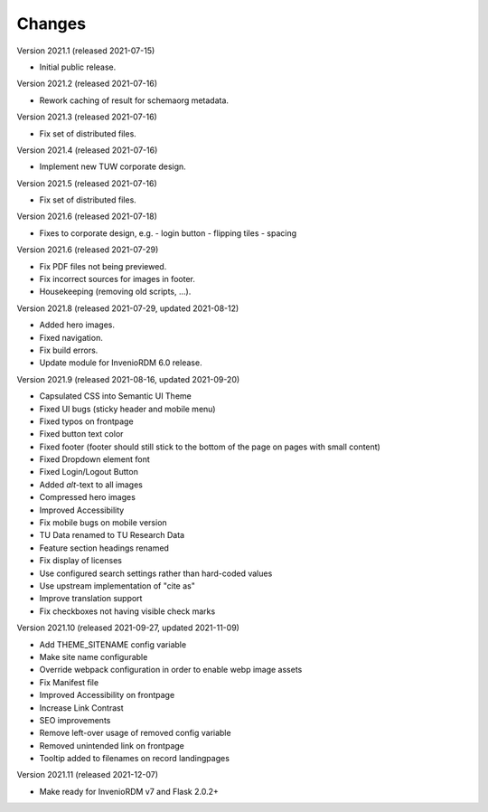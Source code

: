 ..
    Copyright (C) 2020 TU Wien.

    Invenio-Theme-TUW is free software; you can redistribute it and/or
    modify it under the terms of the MIT License; see LICENSE file for more
    details.

Changes
=======

Version 2021.1 (released 2021-07-15)

- Initial public release.


Version 2021.2 (released 2021-07-16)

- Rework caching of result for schemaorg metadata.


Version 2021.3 (released 2021-07-16)

- Fix set of distributed files.


Version 2021.4 (released 2021-07-16)

- Implement new TUW corporate design.


Version 2021.5 (released 2021-07-16)

- Fix set of distributed files.


Version 2021.6 (released 2021-07-18)

- Fixes to corporate design, e.g.
  - login button
  - flipping tiles
  - spacing


Version 2021.6 (released 2021-07-29)

- Fix PDF files not being previewed.
- Fix incorrect sources for images in footer.
- Housekeeping (removing old scripts, ...).


Version 2021.8 (released 2021-07-29, updated 2021-08-12)

- Added hero images.
- Fixed navigation.
- Fix build errors.
- Update module for InvenioRDM 6.0 release.


Version 2021.9 (released 2021-08-16, updated 2021-09-20)

- Capsulated CSS into Semantic UI Theme
- Fixed UI bugs (sticky header and mobile menu)
- Fixed typos on frontpage
- Fixed button text color
- Fixed footer (footer should still stick to the bottom of the page on pages with small content)
- Fixed Dropdown element font
- Fixed Login/Logout Button
- Added `alt`-text to all images
- Compressed hero images
- Improved Accessibility
- Fix mobile bugs on mobile version
- TU Data renamed to TU Research Data
- Feature section headings renamed
- Fix display of licenses
- Use configured search settings rather than hard-coded values
- Use upstream implementation of "cite as"
- Improve translation support
- Fix checkboxes not having visible check marks


Version 2021.10 (released 2021-09-27, updated 2021-11-09)

- Add THEME_SITENAME config variable
- Make site name configurable
- Override webpack configuration in order to enable webp image assets
- Fix Manifest file
- Improved Accessibility on frontpage
- Increase Link Contrast
- SEO improvements
- Remove left-over usage of removed config variable
- Removed unintended link on frontpage
- Tooltip added to filenames on record landingpages


Version 2021.11 (released 2021-12-07)

- Make ready for InvenioRDM v7 and Flask 2.0.2+
